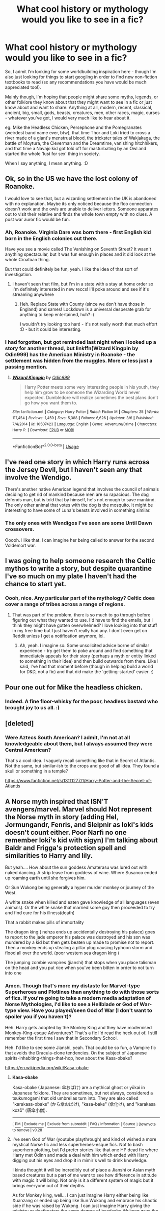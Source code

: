 #+TITLE: What cool history or mythology would you like to see in a fic?

* What cool history or mythology would you like to see in a fic?
:PROPERTIES:
:Author: Avalon1632
:Score: 4
:DateUnix: 1585774309.0
:DateShort: 2020-Apr-02
:FlairText: Discussion
:END:
So, I admit I'm looking for some worldbuilding inspiration here - though I'm also just looking for things to start googling in order to find new non-fiction textbooks to read (so any recommendations you have would be much appreciated too!).

Mainly though, I'm hoping that people might share some myths, legends, or other folklore they know about that they might want to see in a fic or just know about and want to share. Anything at all, modern, recent, classical, ancient, big, small, gods, beasts, creatures, men, other races, magic, curses - whatever you've got, I would very much like to hear about it.

eg. Mike the Headless Chicken, Persephone and the Pomegranates (weirdest band name ever, btw), that time Thor and Loki tried to cross a river made of a giant's menstrual blood, the trickster tales of Wakjakaga, the battle of Moytura, the Cleverman and the Dreamtime, vanishing hitchhikers, and that time a Navajo kid got told off for masturbating by an Owl and started the whole 'lust for sex' thing in society.

When I say anything, I mean anything. :D


** Ok, so in the US we have the lost colony of Roanoke.

I would love to see that, but a wizarding settlement in the UK is abandoned with no explanation. Maybe its only noticed because the floo connection doesn't work and the owls are unable to deliver letters. Someone apparates out to visit their relative and finds the whole town empty with no clues. A post war auror fic would be fun.
:PROPERTIES:
:Author: LadySmuag
:Score: 3
:DateUnix: 1585790457.0
:DateShort: 2020-Apr-02
:END:

*** Ah, Roanoke. Virginia Dare was born there - first English kid born in the English colonies out there.

Have you see a movie called The Vanishing on Seventh Street? It wasn't anything spectacular, but it was fun enough in places and it did look at the whole Croatoan thing.

But that could definitely be fun, yeah. I like the idea of that sort of investigation.
:PROPERTIES:
:Author: Avalon1632
:Score: 2
:DateUnix: 1585818785.0
:DateShort: 2020-Apr-02
:END:

**** I haven't seen that film, but I'm in a state with a stay at home order so I'm definitely interested in new reccs! I'll poke around and see if it's streaming anywhere
:PROPERTIES:
:Author: LadySmuag
:Score: 1
:DateUnix: 1585832657.0
:DateShort: 2020-Apr-02
:END:

***** Heh. Replace State with County (since we don't have those in England) and sames! Lockdown is a universal desperate grab for anything to keep entertained, huh? :)

I wouldn't try looking too hard - it's not really worth that much effort :D - but it could be interesting.
:PROPERTIES:
:Author: Avalon1632
:Score: 1
:DateUnix: 1585905022.0
:DateShort: 2020-Apr-03
:END:


*** I had forgotten, but got reminded last night when I looked up a story for another thread, but linkffn(Wizard Kingpin by Odin999) has the American Ministry in Roanoke - the settlement was hidden from the muggles. More or less just a passing mention.
:PROPERTIES:
:Author: steve_wheeler
:Score: 1
:DateUnix: 1585928335.0
:DateShort: 2020-Apr-03
:END:

**** [[https://www.fanfiction.net/s/10507423/1/][*/Wizard Kingpin/*]] by [[https://www.fanfiction.net/u/3928554/Odin999][/Odin999/]]

#+begin_quote
  Harry Potter meets some very interesting people in his youth, they help him grow to be someone the Wizarding World never expected. Dumbledore will realize sometimes the best plans don't go how you want them to.
#+end_quote

^{/Site/:} ^{fanfiction.net} ^{*|*} ^{/Category/:} ^{Harry} ^{Potter} ^{*|*} ^{/Rated/:} ^{Fiction} ^{M} ^{*|*} ^{/Chapters/:} ^{25} ^{*|*} ^{/Words/:} ^{117,454} ^{*|*} ^{/Reviews/:} ^{1,459} ^{*|*} ^{/Favs/:} ^{5,388} ^{*|*} ^{/Follows/:} ^{6,626} ^{*|*} ^{/Updated/:} ^{3/6} ^{*|*} ^{/Published/:} ^{7/4/2014} ^{*|*} ^{/id/:} ^{10507423} ^{*|*} ^{/Language/:} ^{English} ^{*|*} ^{/Genre/:} ^{Adventure/Crime} ^{*|*} ^{/Characters/:} ^{Harry} ^{P.} ^{*|*} ^{/Download/:} ^{[[http://www.ff2ebook.com/old/ffn-bot/index.php?id=10507423&source=ff&filetype=epub][EPUB]]} ^{or} ^{[[http://www.ff2ebook.com/old/ffn-bot/index.php?id=10507423&source=ff&filetype=mobi][MOBI]]}

--------------

*FanfictionBot*^{2.0.0-beta} | [[https://github.com/tusing/reddit-ffn-bot/wiki/Usage][Usage]]
:PROPERTIES:
:Author: FanfictionBot
:Score: 1
:DateUnix: 1585928402.0
:DateShort: 2020-Apr-03
:END:


** I've read one story in which Harry runs across the Jersey Devil, but I haven't seen any that involve the Wendigo.

There's another native American legend that involves the council of animals deciding to get rid of mankind because men are so rapacious. The dog defends man, but is told that by himself, he's not enough to save mankind. The only other animal that votes with the dog is the mosquito. It might be interesting to have some of Luna's beasts involved in something similar.
:PROPERTIES:
:Author: steve_wheeler
:Score: 3
:DateUnix: 1585889510.0
:DateShort: 2020-Apr-03
:END:

*** The only ones with Wendigos I've seen are some Until Dawn crossovers.

Ooooh. I like that. I can imagine her being called to answer for the second Voldemort war.
:PROPERTIES:
:Author: Avalon1632
:Score: 1
:DateUnix: 1585906204.0
:DateShort: 2020-Apr-03
:END:


** I was going to help someone research the Celtic mythos to write a story, but despite quarantine I've so much on my plate I haven't had the chance to start yet.
:PROPERTIES:
:Author: GitPuk
:Score: 2
:DateUnix: 1585789245.0
:DateShort: 2020-Apr-02
:END:

*** Oooh, nice. Any particular part of the mythology? Celtic does cover a range of tribes across a range of regions.
:PROPERTIES:
:Author: Avalon1632
:Score: 1
:DateUnix: 1585820704.0
:DateShort: 2020-Apr-02
:END:

**** That was part of the problem, there is so much to go through before figuring out what they wanted to use. I'd have to find the emails, but I think they might have gotten overwhelmed? I love looking into that stuff in my free time but I just haven't really had any. I don't even get on Reddit unless I get a notification anymore, lol.
:PROPERTIES:
:Author: GitPuk
:Score: 1
:DateUnix: 1585843808.0
:DateShort: 2020-Apr-02
:END:

***** Ah, yeah. I imagine so. Some unsolicited advice borne of similar experience - try get them to poke around and find something that immediately appeals for their story (perhaps a myth or entity linked to something in their idea) and then build outwards from there. Like I said, I've had that moment before (though in helping build a world for D&D, not a fic) and that did make the 'getting-started' easier. :)
:PROPERTIES:
:Author: Avalon1632
:Score: 1
:DateUnix: 1585904811.0
:DateShort: 2020-Apr-03
:END:


** Pour one out for Mike the headless chicken.
:PROPERTIES:
:Author: Notus_Oren
:Score: 2
:DateUnix: 1585796195.0
:DateShort: 2020-Apr-02
:END:

*** Indeed. A fine floor-whisky for the poor, headless bastard who brought joy to us all. :)
:PROPERTIES:
:Author: Avalon1632
:Score: 1
:DateUnix: 1585820643.0
:DateShort: 2020-Apr-02
:END:


** [deleted]
:PROPERTIES:
:Score: 2
:DateUnix: 1585833720.0
:DateShort: 2020-Apr-02
:END:

*** Were Aztecs South American? I admit, I'm not at all knowledgeable about them, but I always assumed they were Central American?

That's a cool idea. I vaguely recall something like that in Secret of Atlantis. Not the same, but similar-ish to the crops and good of all idea. They found a skull or something in a temple?

[[https://www.fanfiction.net/s/13111277/1/Harry-Potter-and-the-Secret-of-Atlantis]]
:PROPERTIES:
:Author: Avalon1632
:Score: 1
:DateUnix: 1585905785.0
:DateShort: 2020-Apr-03
:END:


** A Norse myth inspired that ISN'T avengers/marvel. Marvel should Not represent the Norse myth in story (adding Hel, Jormungandr, Fenris, and Sleipnir as loki's kids doesn't count either. Poor Narfi no one remember loki's kid with sigyn) I'm talking about Baldr and Frigga's protection spell and similarities to Harry and lily.

But yeah.... How about the sun goddess Amaterasu was lured out with naked dancing. A strip tease from goddess of wine. Where Susanoo ended up roaming earth until she forgives him.

Or Sun Wukong being generally a hyper murder monkey or journey of the West.

A white snake when killed and eaten gave knowledge of all languages (even animals). Or the white snake that married some guy then proceeded to try and find cure for his illness(death)

That a rabbit makes pills of immortality

The dragon king ( nehza ends up accidentally destroying his palace) goes to report to the jade emperor his palace was destroyed and his son was murdered by a kid but then gets beaten up made to promise not to report. Then a monkey ends up stealing a pillar plug causing typhoon storm and flood all over the world. (poor western sea dragon king )

The jumping zombie vampires (jianshi) that stops when you place talisman on the head and you put rice when you've been bitten in order to not turn into one
:PROPERTIES:
:Author: Rift-Warden
:Score: 2
:DateUnix: 1585853650.0
:DateShort: 2020-Apr-02
:END:

*** Amen. Though that's more my distaste for Marvel-type Superheroes and Plotlines than anything to do with those sorts of fics. If you're going to take a modern media adaptation of Norse Mythologies, I'd like to see a Hellblade or God of War-type view. Have you played/seen God of War (I don't want to spoiler you if you haven't)?

Heh. Harry gets adopted by the Monkey King and they have modernised Monkey-King-esque Adventures? That's a fic I'd read the heck out of. I still remember the first time I saw that in Secondary School.

Heh. I'd like to see some Jianshi, yeah. That could be so fun, a Vampire fic that avoids the Dracula-clone tendencies. On the subject of Japanese spirits-inhabiting-things-that-hop, how about the Kasa-obake?

[[https://en.wikipedia.org/wiki/Kasa-obake]]
:PROPERTIES:
:Author: Avalon1632
:Score: 2
:DateUnix: 1585904616.0
:DateShort: 2020-Apr-03
:END:

**** *Kasa-obake*

Kasa-obake (Japanese: 傘おばけ) are a mythical ghost or yōkai in Japanese folklore. They are sometimes, but not always, considered a tsukumogami that old umbrellas turn into. They are also called "karakasa-obake" (から傘おばけ), "kasa-bake" (傘化け), and "karakasa kozō" (唐傘小僧).

--------------

^{[} [[https://www.reddit.com/message/compose?to=kittens_from_space][^{PM}]] ^{|} [[https://reddit.com/message/compose?to=WikiTextBot&message=Excludeme&subject=Excludeme][^{Exclude me}]] ^{|} [[https://np.reddit.com/r/HPfanfiction/about/banned][^{Exclude from subreddit}]] ^{|} [[https://np.reddit.com/r/WikiTextBot/wiki/index][^{FAQ / Information}]] ^{|} [[https://github.com/kittenswolf/WikiTextBot][^{Source}]] ^{] Downvote to remove | v0.28}
:PROPERTIES:
:Author: WikiTextBot
:Score: 1
:DateUnix: 1585904623.0
:DateShort: 2020-Apr-03
:END:


**** I've seen God of War (youtube playthrough) and kind of wished a more mystical Norse fic and less superheroes-esque fics. Not to bash superhero plotting, but I'd prefer stories like that one HP dead fic where Harry met Ódinn and made a deal with him which ended with Harry digging out his eyes and drop it in mimir's well to drink knowledge.

I kinda thought it will be incredibly out of place a Jianshi or Asian myth based creatures but a part of me want to see how difference in attitude with magic it will bring. Not only is it a different system of magic but it brings everyone out of their depths.

As for Monkey king, well... I can just imagine Harry either being like Xuanzang or ended up being like Sun Wukong and embrace his chaotic side if he was raised by Wukong. I can just imagine Harry giving the ministry or deatheaters the same degree of headache Wukong gave the jade emperor.
:PROPERTIES:
:Author: Rift-Warden
:Score: 1
:DateUnix: 1585907121.0
:DateShort: 2020-Apr-03
:END:

***** Ah, okay. Cool. Well, I was going to say that it'd be interesting if Harry turned out like Baldur with his "I feel nothing!" angst..

If you haven't read Druid of Holly and Yew, you'd maybe enjoy it. It's got a similar... bloody approach to the classics, though it's more Celtic Druidism than Nordic. Do you have the link to that dead fic?

Eh. Public transport is a thing. Harry could go to Asia for something, or one of them could come to England. It'd be possible to make plausible. And definitely a different system. Integrating multiple types of magic does seem to be difficult in many fics, but if it's done right the 'fish out of water' conflict can be quite fun. A Spirited-Away-esque fic would be interesting, especially if it took a Little Nightmares kind of tone to it.

Would you prefer a modernised version of the original Monkey King stories, or have Harry and he meet after the stories conclude and then move into the Harry Potter plotline?
:PROPERTIES:
:Author: Avalon1632
:Score: 1
:DateUnix: 1585934561.0
:DateShort: 2020-Apr-03
:END:

****** I do like the I can't feel anything Baldur angst that Harry can end up with. I just referenced the brutal fic since it's the only one I could think of that isn't Marvel inspired Norse. I checked the dead fic but it seemed to be taken down already. I'll be checking the celtic inspired fic, I just tend to think celtic is just about the fae or Tuatha Dé Danann but apparently I was mistaken.

A modernized version of Monkey king may be interesting but that's just me wanting to read about monkey king wrecking havoc in modern times. But a part of me wants to see what if Harry is a reincarnation of Xuanzang or monkey king and had to deal with something else on top of the Voldemort issue or even Just monkey king hanging around Harry for whatever reaaon. Either way, I'd read a fic with the money king in it.
:PROPERTIES:
:Author: Rift-Warden
:Score: 1
:DateUnix: 1585938352.0
:DateShort: 2020-Apr-03
:END:

******* Fair. Maybe the Wayback Machine has it.

Heh. No, no. Celtic is an umbrella term, really. Can refer to a lot of old tribes of western Europe (eg. the Gauls of Asterix and Obelix fame), the Gaelic nations (Ireland, Scotland, etc), or a whole bunch more depending on which view you take of it. That fic is particularly more British Celtic.

Oh, I meant the stories directly modernised. Like that Romeo and Juliet movie with Leo DiCaprio which had the Capulets and Montagues as gangs in the modern world. So, maybe the Modern Monkey King is disenfranchised and ends up working as a Bodyguard/Bouncer for someone, or he breaks into a modernised 'Kingdom of Heaven' (with filing cabinets and business suits) to find the Reptilia Don't Fear The Reaper Challenge Harry getting ready to be sent back and volunteers to go with him in trade for something. That kind of thing.
:PROPERTIES:
:Author: Avalon1632
:Score: 1
:DateUnix: 1585990488.0
:DateShort: 2020-Apr-04
:END:


** Linkffn(harry potter, squatter) in the latest chapter he started learning wandless magic and the world building and magic system seems really well done, oh and I'm sorry for the spoiler but Lily is the goddess of ? and Harry is a demi god
:PROPERTIES:
:Author: Erkkifloof
:Score: 2
:DateUnix: 1585857415.0
:DateShort: 2020-Apr-03
:END:

*** [[https://www.fanfiction.net/s/13274956/1/][*/Harry Potter, Squatter/*]] by [[https://www.fanfiction.net/u/143877/Enterprise1701-d][/Enterprise1701-d/]]

#+begin_quote
  Based on a challenge by Gabriel Herrol. A young Harry Potter is abandoned in new York by the Dursleys. He finds his way onto Olympus and starts squatting in an abandoned temple...
#+end_quote

^{/Site/:} ^{fanfiction.net} ^{*|*} ^{/Category/:} ^{Harry} ^{Potter} ^{+} ^{Percy} ^{Jackson} ^{and} ^{the} ^{Olympians} ^{Crossover} ^{*|*} ^{/Rated/:} ^{Fiction} ^{T} ^{*|*} ^{/Chapters/:} ^{21} ^{*|*} ^{/Words/:} ^{194,861} ^{*|*} ^{/Reviews/:} ^{2,472} ^{*|*} ^{/Favs/:} ^{7,670} ^{*|*} ^{/Follows/:} ^{9,363} ^{*|*} ^{/Updated/:} ^{3/14} ^{*|*} ^{/Published/:} ^{5/1/2019} ^{*|*} ^{/id/:} ^{13274956} ^{*|*} ^{/Language/:} ^{English} ^{*|*} ^{/Genre/:} ^{Adventure} ^{*|*} ^{/Characters/:} ^{Harry} ^{P.,} ^{Hestia} ^{*|*} ^{/Download/:} ^{[[http://www.ff2ebook.com/old/ffn-bot/index.php?id=13274956&source=ff&filetype=epub][EPUB]]} ^{or} ^{[[http://www.ff2ebook.com/old/ffn-bot/index.php?id=13274956&source=ff&filetype=mobi][MOBI]]}

--------------

*FanfictionBot*^{2.0.0-beta} | [[https://github.com/tusing/reddit-ffn-bot/wiki/Usage][Usage]]
:PROPERTIES:
:Author: FanfictionBot
:Score: 1
:DateUnix: 1585857425.0
:DateShort: 2020-Apr-03
:END:


*** So, you want to see more Percy Jackson-esque Olympian Mythologies in fics?
:PROPERTIES:
:Author: Avalon1632
:Score: 1
:DateUnix: 1585858234.0
:DateShort: 2020-Apr-03
:END:

**** If it's well executed then definitely yes, but I don't think it'll be happening without the story immediately getting destroyed and slandered as a copy of HP squatter
:PROPERTIES:
:Author: Erkkifloof
:Score: 1
:DateUnix: 1585858601.0
:DateShort: 2020-Apr-03
:END:

***** I dunno, you can get really imaginative with adapting Mythologies. If it started the same, then probably, yeah, but there's a lot of other ways to introduce Harry to a world of Gods.
:PROPERTIES:
:Author: Avalon1632
:Score: 1
:DateUnix: 1585903223.0
:DateShort: 2020-Apr-03
:END:

****** Yeah true, the way squatter is written is extremely good, and when you find out what goddess Lily is it will make so much sense as if it were canon.

Agreed, but if he lives in a pantheon then it will be accused that someone got the idea off of squatter.
:PROPERTIES:
:Author: Erkkifloof
:Score: 1
:DateUnix: 1585909707.0
:DateShort: 2020-Apr-03
:END:

******* I'm sure it will - I look forward to finding out. :)

And probably. But this fandom has also accused fics of ripping off other fics that hadn't even been written at the time (His Angel by Durarara, for one), so that kind of stuff can mostly be ignored as the inaccurate drivel it so often is.
:PROPERTIES:
:Author: Avalon1632
:Score: 1
:DateUnix: 1585913080.0
:DateShort: 2020-Apr-03
:END:

******** that fic is just so great it's made so well ugh when is it updating

Yeah I know it's kinda ridiculous

Are you planning on writing a fic or have you already written a fic/fics
:PROPERTIES:
:Author: Erkkifloof
:Score: 1
:DateUnix: 1585913537.0
:DateShort: 2020-Apr-03
:END:

********* Quite. Ridiculous as so many things on the internet are. :)

Planning. I'm currently working on 14 WIPs for the Life is Strange fandom, but I'm musing on what my first HP fics will be when I'm done (I currently have 34 HP-specific ideas I'm building up and picking between).
:PROPERTIES:
:Author: Avalon1632
:Score: 1
:DateUnix: 1585914866.0
:DateShort: 2020-Apr-03
:END:

********** I probably should write a list of all my ideas, I think I've forgotten more ideas than I currently have
:PROPERTIES:
:Author: Erkkifloof
:Score: 1
:DateUnix: 1585917039.0
:DateShort: 2020-Apr-03
:END:

*********** Lists are love, lists are life. If there's one thing I've learned from a decade of D&D, it's that you write shit down or shit goes wrong. :D
:PROPERTIES:
:Author: Avalon1632
:Score: 1
:DateUnix: 1585921483.0
:DateShort: 2020-Apr-03
:END:

************ Yeeah true
:PROPERTIES:
:Author: Erkkifloof
:Score: 1
:DateUnix: 1585997167.0
:DateShort: 2020-Apr-04
:END:
